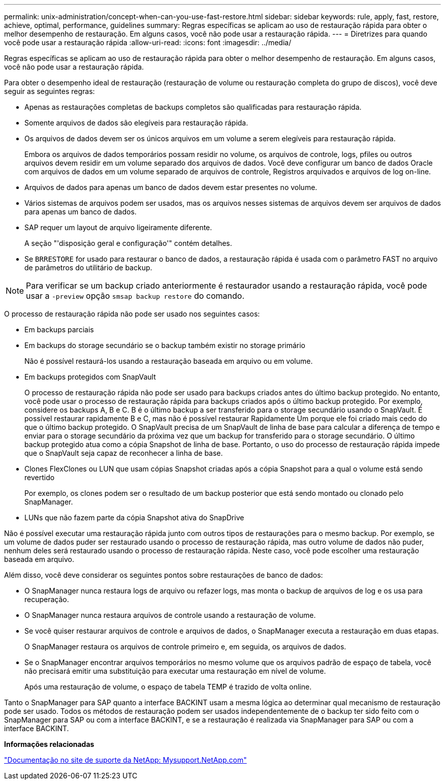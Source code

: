 ---
permalink: unix-administration/concept-when-can-you-use-fast-restore.html 
sidebar: sidebar 
keywords: rule, apply, fast, restore, achieve, optimal, performance, guidelines 
summary: Regras específicas se aplicam ao uso de restauração rápida para obter o melhor desempenho de restauração. Em alguns casos, você não pode usar a restauração rápida. 
---
= Diretrizes para quando você pode usar a restauração rápida
:allow-uri-read: 
:icons: font
:imagesdir: ../media/


[role="lead"]
Regras específicas se aplicam ao uso de restauração rápida para obter o melhor desempenho de restauração. Em alguns casos, você não pode usar a restauração rápida.

Para obter o desempenho ideal de restauração (restauração de volume ou restauração completa do grupo de discos), você deve seguir as seguintes regras:

* Apenas as restaurações completas de backups completos são qualificadas para restauração rápida.
* Somente arquivos de dados são elegíveis para restauração rápida.
* Os arquivos de dados devem ser os únicos arquivos em um volume a serem elegíveis para restauração rápida.
+
Embora os arquivos de dados temporários possam residir no volume, os arquivos de controle, logs, pfiles ou outros arquivos devem residir em um volume separado dos arquivos de dados. Você deve configurar um banco de dados Oracle com arquivos de dados em um volume separado de arquivos de controle, Registros arquivados e arquivos de log on-line.

* Arquivos de dados para apenas um banco de dados devem estar presentes no volume.
* Vários sistemas de arquivos podem ser usados, mas os arquivos nesses sistemas de arquivos devem ser arquivos de dados para apenas um banco de dados.
* SAP requer um layout de arquivo ligeiramente diferente.
+
A seção "'disposição geral e configuração'" contém detalhes.

* Se `BRRESTORE` for usado para restaurar o banco de dados, a restauração rápida é usada com o parâmetro FAST no arquivo de parâmetros do utilitário de backup.



NOTE: Para verificar se um backup criado anteriormente é restaurador usando a restauração rápida, você pode usar a `-preview` opção `smsap backup restore` do comando.

O processo de restauração rápida não pode ser usado nos seguintes casos:

* Em backups parciais
* Em backups do storage secundário se o backup também existir no storage primário
+
Não é possível restaurá-los usando a restauração baseada em arquivo ou em volume.

* Em backups protegidos com SnapVault
+
O processo de restauração rápida não pode ser usado para backups criados antes do último backup protegido. No entanto, você pode usar o processo de restauração rápida para backups criados após o último backup protegido. Por exemplo, considere os backups A, B e C. B é o último backup a ser transferido para o storage secundário usando o SnapVault. É possível restaurar rapidamente B e C, mas não é possível restaurar Rapidamente Um porque ele foi criado mais cedo do que o último backup protegido. O SnapVault precisa de um SnapVault de linha de base para calcular a diferença de tempo e enviar para o storage secundário da próxima vez que um backup for transferido para o storage secundário. O último backup protegido atua como a cópia Snapshot de linha de base. Portanto, o uso do processo de restauração rápida impede que o SnapVault seja capaz de reconhecer a linha de base.

* Clones FlexClones ou LUN que usam cópias Snapshot criadas após a cópia Snapshot para a qual o volume está sendo revertido
+
Por exemplo, os clones podem ser o resultado de um backup posterior que está sendo montado ou clonado pelo SnapManager.

* LUNs que não fazem parte da cópia Snapshot ativa do SnapDrive


Não é possível executar uma restauração rápida junto com outros tipos de restaurações para o mesmo backup. Por exemplo, se um volume de dados puder ser restaurado usando o processo de restauração rápida, mas outro volume de dados não puder, nenhum deles será restaurado usando o processo de restauração rápida. Neste caso, você pode escolher uma restauração baseada em arquivo.

Além disso, você deve considerar os seguintes pontos sobre restaurações de banco de dados:

* O SnapManager nunca restaura logs de arquivo ou refazer logs, mas monta o backup de arquivos de log e os usa para recuperação.
* O SnapManager nunca restaura arquivos de controle usando a restauração de volume.
* Se você quiser restaurar arquivos de controle e arquivos de dados, o SnapManager executa a restauração em duas etapas.
+
O SnapManager restaura os arquivos de controle primeiro e, em seguida, os arquivos de dados.

* Se o SnapManager encontrar arquivos temporários no mesmo volume que os arquivos padrão de espaço de tabela, você não precisará emitir uma substituição para executar uma restauração em nível de volume.
+
Após uma restauração de volume, o espaço de tabela TEMP é trazido de volta online.



Tanto o SnapManager para SAP quanto a interface BACKINT usam a mesma lógica ao determinar qual mecanismo de restauração pode ser usado. Todos os métodos de restauração podem ser usados independentemente de o backup ter sido feito com o SnapManager para SAP ou com a interface BACKINT, e se a restauração é realizada via SnapManager para SAP ou com a interface BACKINT.

*Informações relacionadas*

http://mysupport.netapp.com/["Documentação no site de suporte da NetApp: Mysupport.NetApp.com"]
